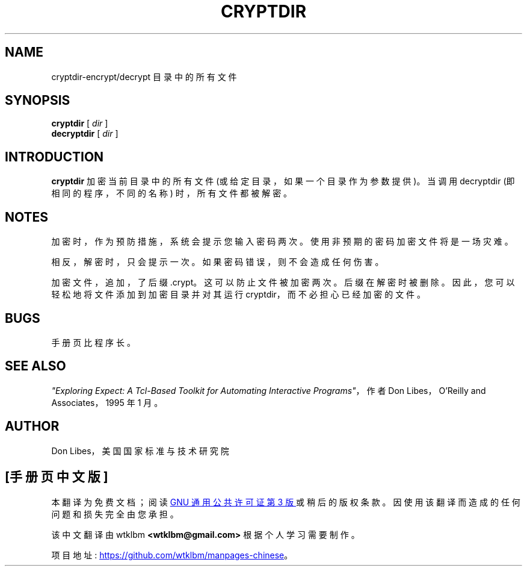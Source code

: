 .\" -*- coding: UTF-8 -*-
.\"*******************************************************************
.\"
.\" This file was generated with po4a. Translate the source file.
.\"
.\"*******************************************************************
.TH CRYPTDIR 1 "1 January 1993"  
.SH NAME
cryptdir\-encrypt/decrypt 目录中的所有文件
.SH SYNOPSIS
\fBcryptdir\fP [ \fIdir\fP ]
.br
\fBdecryptdir\fP [ \fIdir\fP ]
.SH INTRODUCTION
\fBcryptdir\fP 加密当前目录中的所有文件 (或给定目录，如果一个目录作为参数提供)。 当调用 decryptdir (即相同的程序，不同的名称)
时，所有文件都被解密。

.SH NOTES
加密时，作为预防措施，系统会提示您输入密码两次。 使用非预期的密码加密文件将是一场灾难。

相反，解密时，只会提示一次。 如果密码错误，则不会造成任何伤害。

加密文件，追加，了后缀 .crypt。 这可以防止文件被加密两次。 后缀在解密时被删除。 因此，您可以轻松地将文件添加到加密目录并对其运行
cryptdir，而不必担心已经加密的文件。
.SH BUGS

手册页比程序长。

.SH "SEE ALSO"
\fI"Exploring Expect: A Tcl\-Based Toolkit for Automating Interactive Programs"\fP，作者 Don Libes，O'Reilly and Associates，1995 年 1 月。
.SH AUTHOR
Don Libes，美国国家标准与技术研究院
.PP
.SH [手册页中文版]
.PP
本翻译为免费文档；阅读
.UR https://www.gnu.org/licenses/gpl-3.0.html
GNU 通用公共许可证第 3 版
.UE
或稍后的版权条款。因使用该翻译而造成的任何问题和损失完全由您承担。
.PP
该中文翻译由 wtklbm
.B <wtklbm@gmail.com>
根据个人学习需要制作。
.PP
项目地址:
.UR \fBhttps://github.com/wtklbm/manpages-chinese\fR
.ME 。

